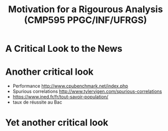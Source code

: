 # -*- mode: org -*-
# -*- coding: utf-8 -*-
#+startup: beamer
#+STARTUP: overview
#+STARTUP: indent
#+TAGS: noexport(n)

#+TITLE: Motivation for a Rigourous Analysis \linebreak (CMP595 PPGC/INF/UFRGS)

#+LaTeX_CLASS: beamer
#+LaTeX_CLASS_OPTIONS: [11pt,xcolor=dvipsnames]
#+OPTIONS:   H:1 num:t toc:nil \n:nil @:t ::t |:t ^:t -:t f:t *:t <:t
#+LATEX_HEADER: \input{org-babel.tex}

#+BEGIN_EXPORT LaTeX  
{\setbeamertemplate{footline}{} 

\author{Lucas Mello Schnorr, Jean-Marc Vincent}

\date{INF/UFRGS \newline Porto Alegre, Brazil -- October 20th, 2017}

\titlegraphic{
    \includegraphics[scale=1.4]{./logo/ufrgs2.png}
    \hspace{1cm}
    \includegraphics[scale=1]{./logo/licia-small.png}
    \hspace{1cm}
    \includegraphics[scale=0.3]{./logo/uga.png}
}
\maketitle
}
#+END_EXPORT

* A Critical Look to the News

#+BEGIN_EXPORT latex
\includegraphics[width=0.4\linewidth]{./img/Resultats1.png}\hfill\pause \includegraphics[width=0.4\linewidth]{./img/Resultats2.png}
#+END_EXPORT

* Another critical look

- Performance \url{http://www.cpubenchmark.net/index.php}
- Spurious correlations \url{http://www.tylervigen.com/spurious-correlations}
- \url{https://www.ined.fr/fr/tout-savoir-population/}
- taux de réussite au Bac


* Yet another critical look

#+BEGIN_EXPORT latex
\includegraphics[width=0.8\linewidth]{./img/2380774-ide-chomage-dec-2013-jpg_2048700.jpg}  \\
Extrait du journal Le Point 2013
#+END_EXPORT

